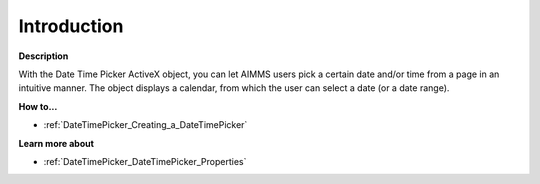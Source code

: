 

.. _DateTimePicker_DateTimePicker_-_Introduction:


Introduction
============

**Description** 

With the Date Time Picker ActiveX object, you can let AIMMS users pick a certain date and/or time from a page in an intuitive manner. The object displays a calendar, from which the user can select a date (or a date range).



**How to...** 

*	:ref:`DateTimePicker_Creating_a_DateTimePicker`  




**Learn more about** 

*	:ref:`DateTimePicker_DateTimePicker_Properties`  






